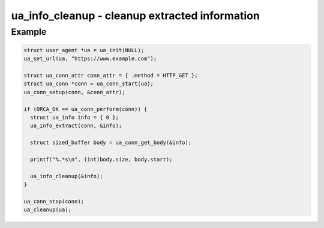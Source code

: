 ..
  Most of our documentation is generated from our source code comments,
    please head to github.com/cee-studio/orca if you want to contribute!

  The following files contains the documentation used to generate this page: 
  - common/user-agent.h

===============================================
ua_info_cleanup - cleanup extracted information
===============================================

.. doxygenfunction:: ua_info_cleanup

Example
-------

.. code:: c

   struct user_agent *ua = ua_init(NULL); 
   ua_set_url(ua, "https://www.example.com");

   struct ua_conn_attr conn_attr = { .method = HTTP_GET };
   struct ua_conn *conn = ua_conn_start(ua);
   ua_conn_setup(conn, &conn_attr);

   if (ORCA_OK == ua_conn_perform(conn)) {
     struct ua_info info = { 0 };
     ua_info_extract(conn, &info);

     struct sized_buffer body = ua_conn_get_body(&info);

     printf("%.*s\n", (int)body.size, body.start);

     ua_info_cleanup(&info);
   }

   ua_conn_stop(conn);
   ua_cleanup(ua);
